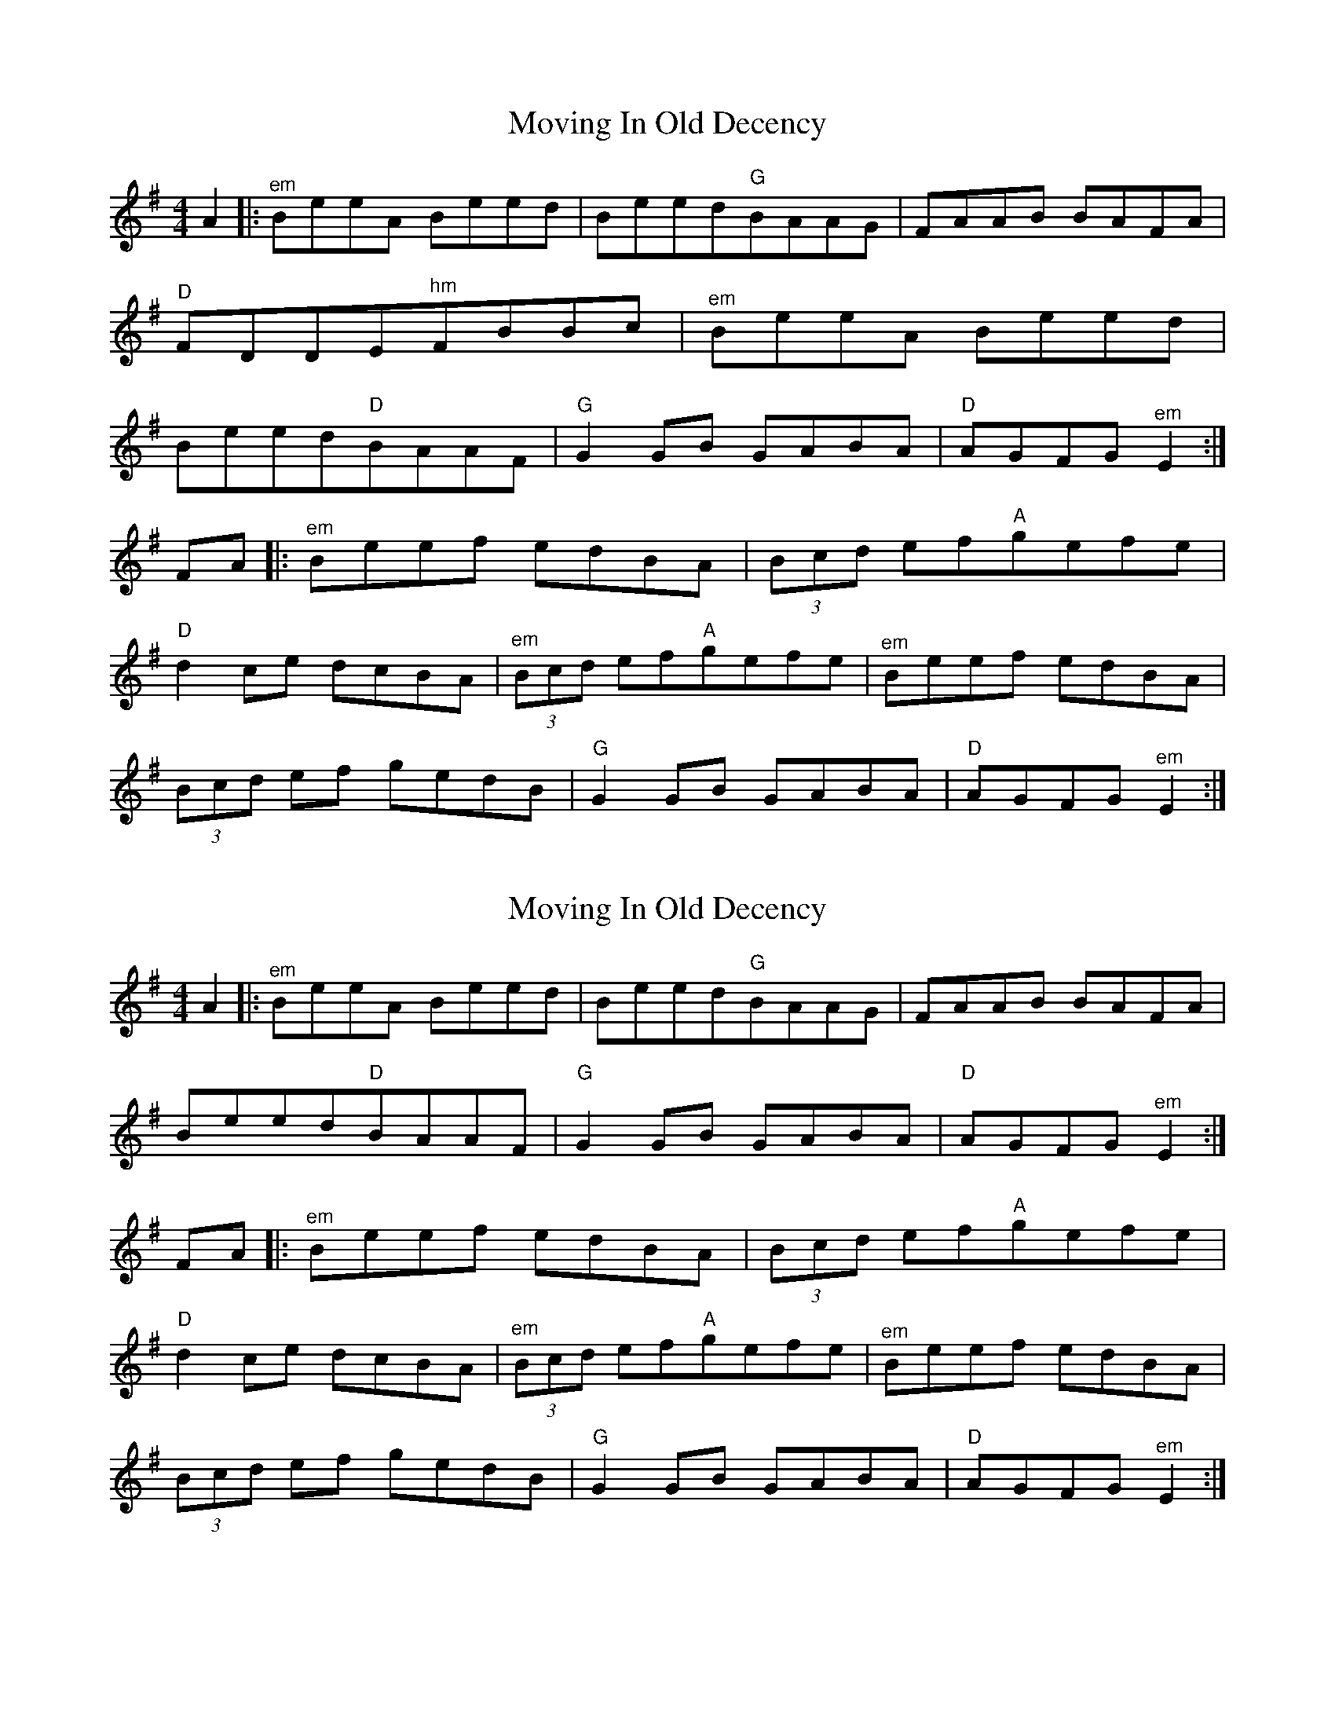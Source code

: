 X: 1
T: Moving In Old Decency
Z: fiel
S: https://thesession.org/tunes/2033#setting2033
R: reel
M: 4/4
L: 1/8
K: Emin
A2|:"^em"BeeA Beed|Beed"G"BAAG|FAAB BAFA|
"D"FDDE"^hm"FBBc|"^em"BeeA Beed|
Beed"D"BAAF|"G"G2GB GABA|"D"AGFG"^em"E2:|
FA|:"^em"Beef edBA| (3Bcd ef"A"gefe|
"D"d2ce dcBA|"^em" (3Bcd ef"A"gefe|"^em"Beef edBA|
(3Bcd ef gedB|"G"G2GB GABA|"D"AGFG"^em"E2:|
X: 2
T: Moving In Old Decency
Z: fiel
S: https://thesession.org/tunes/2033#setting15437
R: reel
M: 4/4
L: 1/8
K: Emin
A2|:"^em"BeeA Beed|Beed"G"BAAG|FAAB BAFA|Beed"D"BAAF|"G"G2GB GABA|"D"AGFG"^em"E2:|FA|:"^em"Beef edBA| (3Bcd ef"A"gefe|"D"d2ce dcBA|"^em" (3Bcd ef"A"gefe|"^em"Beef edBA| (3Bcd ef gedB|"G"G2GB GABA|"D"AGFG"^em"E2:|
X: 3
T: Moving In Old Decency
Z: gian marco
S: https://thesession.org/tunes/2033#setting3259
R: reel
M: 4/4
L: 1/8
K: Edor
Be~e2 Beed|Beed (3Bcd AG|FAdA FAdA|FAdA BAFA|
Be~e2 Beed|Beed (3Bcd AF|~G3F GBdB|AGFG EFGA:|
B2ef edBA|(3Bcd ef gefe|d2ec dcBA|(3Bcd ef gefd|
Be~e2 edBA|(3Bcd eg gedB|G3F GBdB|AGFG EFGA:|
X: 4
T: Moving In Old Decency
Z: Phantom Button
S: https://thesession.org/tunes/2033#setting16326
R: reel
M: 4/4
L: 1/8
K: Edor
Beed B2ed|Beed B2 AG|FAdA FAdB|AFdB A2FA|!Be~e2 geed|Beed BAGF|~G3F GBdB|AGFG E4:||!~e3f edBA|B/c/d ef g2fe|dcde dA~A2|dAde fAdf|!~e3f edBA|B/c/d ef g2BA|~G3F GBdB|AGFG E4:||!
X: 5
T: Moving In Old Decency
Z: Suairc
S: https://thesession.org/tunes/2033#setting16327
R: reel
M: 4/4
L: 1/8
K: Edor
Beed Beed|Beed B2AG|FAdA BAdA|FAdB A2FA|Beed Beed\Beed B2AF|G2GF GBdb|AGED E2:|Beef edBA|Bdef gfed|fddc dcBa|Bdef gfed|Beef edBA|Bdef gedB|G2GF GBdB|AGED E2:|
X: 6
T: Moving In Old Decency
Z: Josie1957
S: https://thesession.org/tunes/2033#setting16328
R: reel
M: 4/4
L: 1/8
K: Edor
A|Beed B2eB|df{f}ed BGAG|FADF ADFA|DFAD ~F3A|Beed BeeB|dfed BdAF|~G3A {B}AG .dB|AGFG~E3:|A|Beed edBA|.B/.c/d ef gefe|d2ce dBAF ABde f2ed|Beef edBA|Bdef gzBA|~G3A {B}AG .dB|AGFD ~E2FA|Beed edBA|.B/.c/d ef .gzfe|(d/e/d) ce dBAF|ABde fa{f}ed|Beef edBA|Bdef gB{d}BA|~G3A {B}AG .dB|AGFG E3|]
X: 7
T: Moving In Old Decency
Z: irishfiddleCT
S: https://thesession.org/tunes/2033#setting24875
R: reel
M: 4/4
L: 1/8
K: Edor
Beed Beed|Beed B2AG|FAdA FADA|FAdA BAFA|
Beed Beed| Beed B2 AF| ~G3 F GBdB| AGFG ~E3 A :|
|: Beed ~e3 d| (3Bcd ef gfef| ~d3 e dA ~A2| (3Bcd ef gfed|
Beed ~e3 d| (3Bcd ef gfef | ~G3 F GBdB| AGFG ~E3 A :|
X: 8
T: Moving In Old Decency
Z: JACKB
S: https://thesession.org/tunes/2033#setting24940
R: reel
M: 4/4
L: 1/8
K: Emin
|Beed Beed|Beed B2 AG|FAdA FADA|(3FGA de dBAF|
Beed Beed|Beed B2 AF|G3F GBdB|AGFG E3A:||
|Beed e3d|(3Bcd ef gfec|d3e dA A2|(3Bcd ef gfed|
Beed e3d|(3Bcd ef g3z|G3F GBdB|AGFG E3A:||
X: 9
T: Moving In Old Decency
Z: JACKB
S: https://thesession.org/tunes/2033#setting25213
R: reel
M: 4/4
L: 1/8
K: Ador
ea a2 eaag|eaag (3efg dc|Bdgd Bdgd|Bdgd edBd|
ea a2 eaag|eaag (3efg dB|c3B cege|dcBc ABcd:|
e2ab aged|(3efg ab c'aba|g2af gfed|(3efg ab c'abg|
ea a2 aged|(3efg ac' c'age|c3B cege|dcBc ABcd:|
X: 10
T: Moving In Old Decency
Z: Michael Toomey
S: https://thesession.org/tunes/2033#setting30500
R: reel
M: 4/4
L: 1/8
K: Edor
Be~e2 Beed|Beed (3Bcd AG|FAdA FAdA|FAdA BAFA|
Be~e2 Beed|Beed (3Bcd AF|~G3F GBdB|AGFG EFGA:|
B2ef edBA|(3Bcd ef gefe|d2ec dcBA|(3Bcd ef gefd|
Be~e2 edBA|(3Bcd eg gedB|G3F GBdB|AGFG EFGA:|
